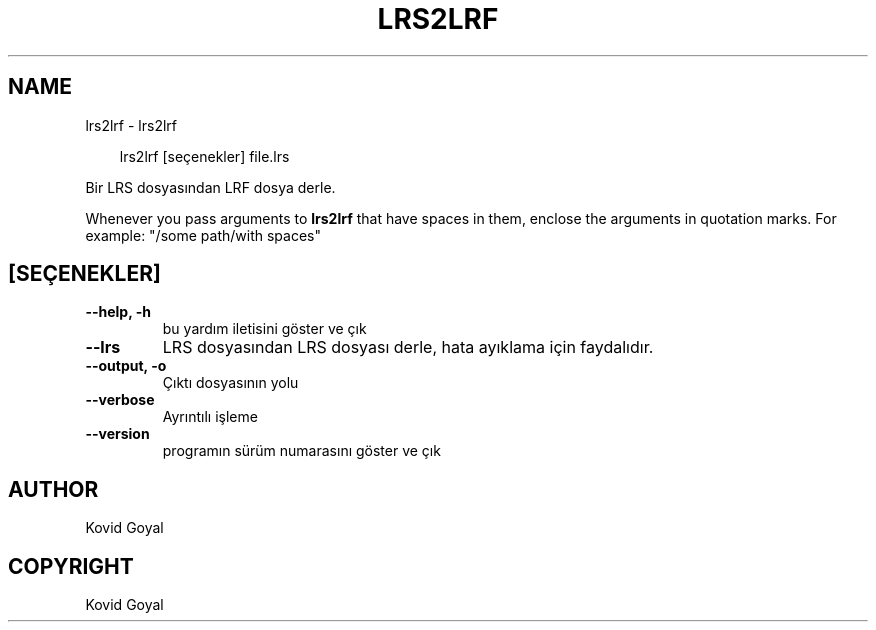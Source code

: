 .\" Man page generated from reStructuredText.
.
.
.nr rst2man-indent-level 0
.
.de1 rstReportMargin
\\$1 \\n[an-margin]
level \\n[rst2man-indent-level]
level margin: \\n[rst2man-indent\\n[rst2man-indent-level]]
-
\\n[rst2man-indent0]
\\n[rst2man-indent1]
\\n[rst2man-indent2]
..
.de1 INDENT
.\" .rstReportMargin pre:
. RS \\$1
. nr rst2man-indent\\n[rst2man-indent-level] \\n[an-margin]
. nr rst2man-indent-level +1
.\" .rstReportMargin post:
..
.de UNINDENT
. RE
.\" indent \\n[an-margin]
.\" old: \\n[rst2man-indent\\n[rst2man-indent-level]]
.nr rst2man-indent-level -1
.\" new: \\n[rst2man-indent\\n[rst2man-indent-level]]
.in \\n[rst2man-indent\\n[rst2man-indent-level]]u
..
.TH "LRS2LRF" "1" "Eylül 27, 2024" "7.19.0" "calibre"
.SH NAME
lrs2lrf \- lrs2lrf
.INDENT 0.0
.INDENT 3.5
.sp
.EX
lrs2lrf [seçenekler] file.lrs
.EE
.UNINDENT
.UNINDENT
.sp
Bir LRS dosyasından  LRF dosya derle.
.sp
Whenever you pass arguments to \fBlrs2lrf\fP that have spaces in them, enclose the arguments in quotation marks. For example: \(dq/some path/with spaces\(dq
.SH [SEÇENEKLER]
.INDENT 0.0
.TP
.B \-\-help, \-h
bu yardım iletisini göster ve çık
.UNINDENT
.INDENT 0.0
.TP
.B \-\-lrs
LRS dosyasından LRS dosyası derle, hata ayıklama için faydalıdır.
.UNINDENT
.INDENT 0.0
.TP
.B \-\-output, \-o
Çıktı dosyasının yolu
.UNINDENT
.INDENT 0.0
.TP
.B \-\-verbose
Ayrıntılı işleme
.UNINDENT
.INDENT 0.0
.TP
.B \-\-version
programın sürüm numarasını göster ve çık
.UNINDENT
.SH AUTHOR
Kovid Goyal
.SH COPYRIGHT
Kovid Goyal
.\" Generated by docutils manpage writer.
.
